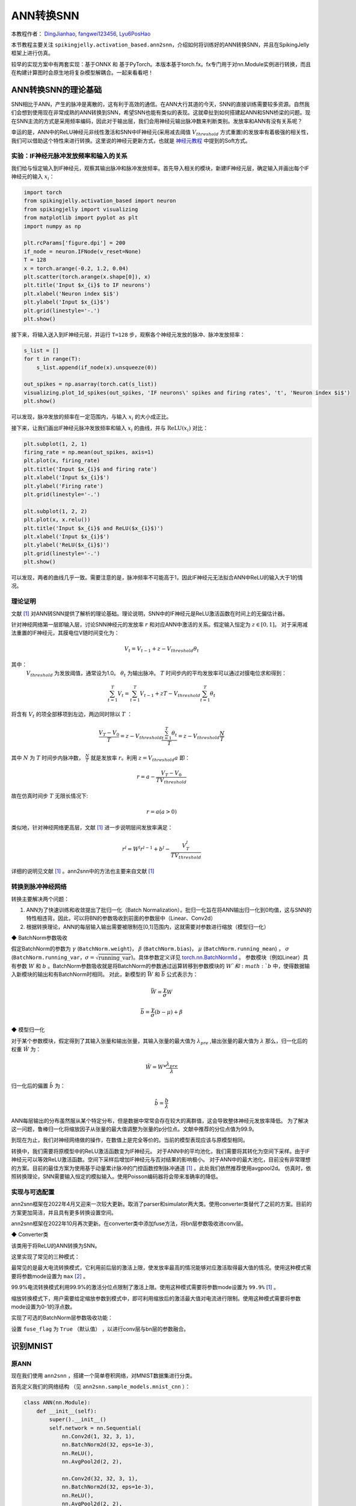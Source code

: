 ANN转换SNN
=======================================
本教程作者： `DingJianhao <https://github.com/DingJianhao>`_, `fangwei123456 <https://github.com/fangwei123456>`_, `Lyu6PosHao <https://github.com/Lyu6PosHao>`_

本节教程主要关注 ``spikingjelly.activation_based.ann2snn``，介绍如何将训练好的ANN转换SNN，并且在SpikingJelly框架上进行仿真。

较早的实现方案中有两套实现：基于ONNX 和 基于PyTorch。本版本基于torch.fx。fx专门用于对nn.Module实例进行转换，而且在构建计算图时会原生地将复杂模型解耦合。一起来看看吧！

ANN转换SNN的理论基础
--------------------

SNN相比于ANN，产生的脉冲是离散的，这有利于高效的通信。在ANN大行其道的今天，SNN的直接训练需要较多资源。自然我们会想到使用现在非常成熟的ANN转换到SNN，希望SNN也能有类似的表现。这就牵扯到如何搭建起ANN和SNN桥梁的问题。现在SNN主流的方式是采用频率编码，因此对于输出层，我们会用神经元输出脉冲数来判断类别。发放率和ANN有没有关系呢？

幸运的是，ANN中的ReLU神经元非线性激活和SNN中IF神经元(采用减去阈值 :math:`V_{threshold}` 方式重置)的发放率有着极强的相关性，我们可以借助这个特性来进行转换。这里说的神经元更新方式，也就是 `神经元教程 <https://spikingjelly.readthedocs.io/zh_CN/latest/activation_based/neuron.html>`_ 中提到的Soft方式。

实验：IF神经元脉冲发放频率和输入的关系
^^^^^^^^^^^^^^^^^^^^^^^^^^^^^^^^^^^^^^^^^^^^^^^^^^^^^^^^^^^^^^^^^^^^^^

我们给与恒定输入到IF神经元，观察其输出脉冲和脉冲发放频率。首先导入相关的模块，新建IF神经元层，确定输入并画出每个IF神经元的输入 :math:`x_{i}`：

.. code-block:: python

    import torch
    from spikingjelly.activation_based import neuron
    from spikingjelly import visualizing
    from matplotlib import pyplot as plt
    import numpy as np

    plt.rcParams['figure.dpi'] = 200
    if_node = neuron.IFNode(v_reset=None)
    T = 128
    x = torch.arange(-0.2, 1.2, 0.04)
    plt.scatter(torch.arange(x.shape[0]), x)
    plt.title('Input $x_{i}$ to IF neurons')
    plt.xlabel('Neuron index $i$')
    plt.ylabel('Input $x_{i}$')
    plt.grid(linestyle='-.')
    plt.show()

.. image:: ../_static/tutorials/activation_based/5_ann2snn/0.*
    :width: 100%

接下来，将输入送入到IF神经元层，并运行 ``T=128`` 步，观察各个神经元发放的脉冲、脉冲发放频率：

.. code-block:: python

    s_list = []
    for t in range(T):
        s_list.append(if_node(x).unsqueeze(0))

    out_spikes = np.asarray(torch.cat(s_list))
    visualizing.plot_1d_spikes(out_spikes, 'IF neurons\' spikes and firing rates', 't', 'Neuron index $i$')
    plt.show()

.. image:: ../_static/tutorials/activation_based/5_ann2snn/1.*
    :width: 100%

可以发现，脉冲发放的频率在一定范围内，与输入 :math:`x_{i}` 的大小成正比。

接下来，让我们画出IF神经元脉冲发放频率和输入 :math:`x_{i}` 的曲线，并与 :math:`\mathrm{ReLU}(x_{i})` 对比：

.. code-block:: python

    plt.subplot(1, 2, 1)
    firing_rate = np.mean(out_spikes, axis=1)
    plt.plot(x, firing_rate)
    plt.title('Input $x_{i}$ and firing rate')
    plt.xlabel('Input $x_{i}$')
    plt.ylabel('Firing rate')
    plt.grid(linestyle='-.')

    plt.subplot(1, 2, 2)
    plt.plot(x, x.relu())
    plt.title('Input $x_{i}$ and ReLU($x_{i}$)')
    plt.xlabel('Input $x_{i}$')
    plt.ylabel('ReLU($x_{i}$)')
    plt.grid(linestyle='-.')
    plt.show()

.. image:: ../_static/tutorials/activation_based/5_ann2snn/2.*
    :width: 100%

可以发现，两者的曲线几乎一致。需要注意的是，脉冲频率不可能高于1，因此IF神经元无法拟合ANN中ReLU的输入大于1的情况。

理论证明
^^^^^^^^

文献 [#f1]_ 对ANN转SNN提供了解析的理论基础。理论说明，SNN中的IF神经元是ReLU激活函数在时间上的无偏估计器。

针对神经网络第一层即输入层，讨论SNN神经元的发放率 :math:`r` 和对应ANN中激活的关系。假定输入恒定为 :math:`z \in [0,1]`。
对于采用减法重置的IF神经元，其膜电位V随时间变化为：

.. math::
    V_t=V_{t-1}+z-V_{threshold}\theta_t

其中：
 :math:`V_{threshold}` 为发放阈值，通常设为1.0。 :math:`\theta_t` 为输出脉冲。 :math:`T` 时间步内的平均发放率可以通过对膜电位求和得到：

.. math::
    \sum_{t=1}^{T} V_t= \sum_{t=1}^{T} V_{t-1}+z T-V_{threshold} \sum_{t=1}^{T}\theta_t

将含有 :math:`V_t` 的项全部移项到左边，两边同时除以 :math:`T` ：

.. math::
    \frac{V_T-V_0}{T} = z - V_{threshold}  \frac{\sum_{t=1}^{T}\theta_t}{T} = z- V_{threshold}  \frac{N}{T}

其中 :math:`N` 为 :math:`T` 时间步内脉冲数， :math:`\frac{N}{T}` 就是发放率  :math:`r`。利用  :math:`z= V_{threshold} a`
即：

.. math::
    r = a- \frac{ V_T-V_0 }{T V_{threshold}}

故在仿真时间步  :math:`T` 无限长情况下:

.. math::
    r = a (a>0)

类似地，针对神经网络更高层，文献 [#f1]_ 进一步说明层间发放率满足：

.. math::
    r^l = W^l r^{l-1}+b^l- \frac{V^l_T}{T V_{threshold}}

详细的说明见文献 [#f1]_ 。ann2snn中的方法也主要来自文献 [#f1]_

转换到脉冲神经网络
^^^^^^^^^^^^^^^^

转换主要解决两个问题：

1. ANN为了快速训练和收敛提出了批归一化（Batch Normalization）。批归一化旨在将ANN输出归一化到0均值，这与SNN的特性相违背。因此，可以将BN的参数吸收到前面的参数层中（Linear、Conv2d）

2. 根据转换理论，ANN的每层输入输出需要被限制在[0,1]范围内，这就需要对参数进行缩放（模型归一化）

◆ BatchNorm参数吸收

假定BatchNorm的参数为 :math:`\gamma` (``BatchNorm.weight``)， :math:`\beta` (``BatchNorm.bias``)， :math:`\mu` (``BatchNorm.running_mean``) ，
:math:`\sigma` (``BatchNorm.running_var``，:math:`\sigma = \sqrt{\mathrm{running\_var}}`)。具体参数定义详见
`torch.nn.BatchNorm1d <https://pytorch.org/docs/stable/generated/torch.nn.BatchNorm2d.html#torch.nn.BatchNorm1d>`_ 。
参数模块（例如Linear）具有参数 :math:`W` 和 :math:`b` 。BatchNorm参数吸收就是将BatchNorm的参数通过运算转移到参数模块的 :math:`W`和 :math:`b` 中，使得数据输入新模块的输出和有BatchNorm时相同。
对此，新模型的 :math:`\bar{W}` 和 :math:`\bar{b}` 公式表示为：

.. math::
    \bar{W} = \frac{\gamma}{\sigma}  W

.. math::
    \bar{b} = \frac{\gamma}{\sigma} (b - \mu) + \beta

◆ 模型归一化

对于某个参数模块，假定得到了其输入张量和输出张量，其输入张量的最大值为 :math:`\lambda_{pre}` ,输出张量的最大值为 :math:`\lambda`
那么，归一化后的权重 :math:`\hat{W}` 为：

.. math::
    \hat{W} = W * \frac{\lambda_{pre}}{\lambda}

归一化后的偏置 :math:`\hat{b}` 为：

.. math::
    \hat{b} = \frac{b}{\lambda}

ANN每层输出的分布虽然服从某个特定分布，但是数据中常常会存在较大的离群值，这会导致整体神经元发放率降低。
为了解决这一问题，鲁棒归一化将缩放因子从张量的最大值调整为张量的p分位点。文献中推荐的分位点值为99.9。

到现在为止，我们对神经网络做的操作，在数值上是完全等价的。当前的模型表现应该与原模型相同。

转换中，我们需要将原模型中的ReLU激活函数变为IF神经元。
对于ANN中的平均池化，我们需要将其转化为空间下采样。由于IF神经元可以等效ReLU激活函数。空间下采样后增加IF神经元与否对结果的影响极小。
对于ANN中的最大池化，目前没有非常理想的方案。目前的最佳方案为使用基于动量累计脉冲的门控函数控制脉冲通道 [#f1]_ 。此处我们依然推荐使用avgpool2d。
仿真时，依照转换理论，SNN需要输入恒定的模拟输入。使用Poisson编码器将会带来准确率的降低。

实现与可选配置
^^^^^^^^^^^^^^^^^^^^^^^^

ann2snn框架在2022年4月又迎来一次较大更新。取消了parser和simulator两大类。使用converter类替代了之前的方案。目前的方案更加简洁，并且具有更多转换设置空间。

ann2snn框架在2022年10月再次更新。在converter类中添加fuse方法，将bn层参数吸收进conv层。

◆ Converter类

该类用于将ReLU的ANN转换为SNN。

这里实现了常见的三种模式：

最常见的是最大电流转换模式，它利用前后层的激活上限，使发放率最高的情况能够对应激活取得最大值的情况。使用这种模式需要将参数mode设置为 ``max`` [#f2]_ 。

99.9%电流转换模式利用99.9%的激活分位点限制了激活上限。使用这种模式需要将参数mode设置为 ``99.9%`` [#f1]_ 。

缩放转换模式下，用户需要给定缩放参数到模式中，即可利用缩放后的激活最大值对电流进行限制。使用这种模式需要将参数mode设置为0-1的浮点数。

实现了可选的BatchNorm层参数吸收功能：

设置 ``fuse_flag`` 为 ``True`` （默认值） ，以进行conv层与bn层的参数融合。

识别MNIST
---------

原ANN
^^^^^^^^^^^^^^^^^^^^^^^^

现在我们使用 ``ann2snn`` ，搭建一个简单卷积网络，对MNIST数据集进行分类。

首先定义我们的网络结构 （见 ``ann2snn.sample_models.mnist_cnn`` ）：

.. code-block:: python

    class ANN(nn.Module):
        def __init__(self):
            super().__init__()
            self.network = nn.Sequential(
                nn.Conv2d(1, 32, 3, 1),
                nn.BatchNorm2d(32, eps=1e-3),
                nn.ReLU(),
                nn.AvgPool2d(2, 2),

                nn.Conv2d(32, 32, 3, 1),
                nn.BatchNorm2d(32, eps=1e-3),
                nn.ReLU(),
                nn.AvgPool2d(2, 2),

                nn.Conv2d(32, 32, 3, 1),
                nn.BatchNorm2d(32, eps=1e-3),
                nn.ReLU(),
                nn.AvgPool2d(2, 2),

                nn.Flatten(),
                nn.Linear(32, 10),
                nn.ReLU()
            )

        def forward(self,x):
            x = self.network(x)
            return x

注意：如果遇到需要将tensor展开的情况，就在网络中定义一个 ``nn.Flatten`` 模块，在forward函数中需要使用定义的Flatten而不是view函数。

定义我们的超参数：

.. code-block:: python

    torch.random.manual_seed(0)
    torch.cuda.manual_seed(0)
    device = 'cuda'
    dataset_dir = 'G:/Dataset/mnist'
    batch_size = 100
    T = 50

这里的T就是一会儿推理时使用的推理时间步。

如果您想训练的话，还需要初始化数据加载器、优化器、损失函数，例如：

.. code-block:: python

    lr = 1e-3
    epochs = 10
    # 定义损失函数
    loss_function = nn.CrossEntropyLoss()
    # 使用Adam优化器
    optimizer = torch.optim.Adam(ann.parameters(), lr=lr, weight_decay=5e-4)

训练ANN。示例中，我们的模型训练了10个epoch。训练时测试集准确率变化情况如下：

.. code-block:: python

    Epoch: 0 100%|██████████| 600/600 [00:05<00:00, 112.04it/s]
    Validating Accuracy: 0.972
    Epoch: 1 100%|██████████| 600/600 [00:05<00:00, 105.43it/s]
    Validating Accuracy: 0.986
    Epoch: 2 100%|██████████| 600/600 [00:05<00:00, 107.49it/s]
    Validating Accuracy: 0.987
    Epoch: 3 100%|██████████| 600/600 [00:05<00:00, 109.26it/s]
    Validating Accuracy: 0.990
    Epoch: 4 100%|██████████| 600/600 [00:05<00:00, 103.98it/s]
    Validating Accuracy: 0.984
    Epoch: 5 100%|██████████| 600/600 [00:05<00:00, 100.42it/s]
    Validating Accuracy: 0.989
    Epoch: 6 100%|██████████| 600/600 [00:06<00:00, 96.24it/s]
    Validating Accuracy: 0.991
    Epoch: 7 100%|██████████| 600/600 [00:05<00:00, 104.97it/s]
    Validating Accuracy: 0.992
    Epoch: 8 100%|██████████| 600/600 [00:05<00:00, 106.45it/s]
    Validating Accuracy: 0.991
    Epoch: 9 100%|██████████| 600/600 [00:05<00:00, 111.93it/s]
    Validating Accuracy: 0.991

训练好模型后，我们快速加载一下模型测试一下保存好的模型性能：

.. code-block:: python

    model.load_state_dict(torch.load('SJ-mnist-cnn_model-sample.pth'))
    acc = val(model, device, test_data_loader)
    print('ANN Validating Accuracy: %.4f' % (acc))

输出结果如下：

.. code-block:: python

    100%|██████████| 200/200 [00:02<00:00, 89.44it/s]
    ANN Validating Accuracy: 0.9870

使用Converter进行转换
^^^^^^^^^^^^^^^^^^^^^^^^

使用Converter进行转换非常简单，只需要参数中设置希望使用的模式即可。例如使用MaxNorm，需要先定义一个 ``ann2snn.Converter`` ，并且把模型forward给这个对象：

.. code-block:: python

    model_converter = ann2snn.Converter(mode='max', dataloader=train_data_loader)
    snn_model = model_converter(model)

snn_model就是输出的SNN模型。查看snn_model的网络结构（BatchNorm2d的缺失，是由于转换过程中进行的conv_bn_fuse，也就是将bn层的参数吸收进conv层）：

.. code-block:: python

    ANN(
      (network): Module(
        (0): Conv2d(1, 32, kernel_size=(3, 3), stride=(1, 1))
        (2): Sequential(
          (0): VoltageScaler(0.226026)
          (1): IFNode(
            v_threshold=1.0, v_reset=None, detach_reset=False
            (surrogate_function): Sigmoid(alpha=4.0, spiking=True)
          )
          (2): VoltageScaler(4.424271)
        )
        (3): AvgPool2d(kernel_size=2, stride=2, padding=0)
        (4): Conv2d(32, 32, kernel_size=(3, 3), stride=(1, 1))
        (6): Sequential(
          (0): VoltageScaler(0.301661)
          (1): IFNode(
            v_threshold=1.0, v_reset=None, detach_reset=False
            (surrogate_function): Sigmoid(alpha=4.0, spiking=True)
          )
          (2): VoltageScaler(3.314982)
        )
        (7): AvgPool2d(kernel_size=2, stride=2, padding=0)
        (8): Conv2d(32, 32, kernel_size=(3, 3), stride=(1, 1))
        (10): Sequential(
          (0): VoltageScaler(0.136841)
          (1): IFNode(
            v_threshold=1.0, v_reset=None, detach_reset=False
            (surrogate_function): Sigmoid(alpha=4.0, spiking=True)
          )
          (2): VoltageScaler(7.307729)
        )
        (11): AvgPool2d(kernel_size=2, stride=2, padding=0)
        (12): Flatten(start_dim=1, end_dim=-1)
        (13): Linear(in_features=32, out_features=10, bias=True)
        (14): Sequential(
          (0): VoltageScaler(0.056421)
          (1): IFNode(
            v_threshold=1.0, v_reset=None, detach_reset=False
            (surrogate_function): Sigmoid(alpha=4.0, spiking=True)
          )
          (2): VoltageScaler(17.723749)
        )
        (15): Softmax(dim=1)
      )
    )

snn_model的类型为 ``GraphModule`` ，参见 `GraphModule <https://pytorch.org/docs/stable/fx.html?highlight=graphmodule#torch.fx.GraphModule>`_ 。

调用 ``GraphModule.graph.print_tabular()`` 方法，用表格的形式查看模型的计算图的中间表示：

.. code-block:: python

    #snn_model.graph.print_tabular()
    opcode       name        target      args           kwargs
    -----------  ----------  ----------  -------------  --------
    placeholder  x           x           ()             {}
    call_module  network_0   network.0   (x,)           {}
    call_module  network_2   network.2   (network_0,)   {}
    call_module  network_3   network.3   (network_2,)   {}
    call_module  network_4   network.4   (network_3,)   {}
    call_module  network_6   network.6   (network_4,)   {}
    call_module  network_7   network.7   (network_6,)   {}
    call_module  network_8   network.8   (network_7,)   {}
    call_module  network_10  network.10  (network_8,)   {}
    call_module  network_11  network.11  (network_10,)  {}
    call_module  network_12  network.12  (network_11,)  {}
    call_module  network_13  network.13  (network_12,)  {}
    call_module  network_14  network.14  (network_13,)  {}
    call_module  network_15  network.15  (network_14,)  {}
    output       output      output      (network_15,)  {}


不同转换模式的对比
^^^^^^^^^^^^^^^^^^^^^^^^

按照这个例子，我们分别定义模式为 ``max`` ，``99.9%``，``1.0/2``，``1.0/3``，``1.0/4``， ``1.0/5`` 情况下的SNN转换并分别推理T步得到准确率。

.. code-block:: python

    print('---------------------------------------------')
    print('Converting using MaxNorm')
    model_converter = ann2snn.Converter(mode='max', dataloader=train_data_loader)
    snn_model = model_converter(model)
    print('Simulating...')
    mode_max_accs = val(snn_model, device, test_data_loader, T=T)
    print('SNN accuracy (simulation %d time-steps): %.4f' % (T, mode_max_accs[-1]))

    print('---------------------------------------------')
    print('Converting using RobustNorm')
    model_converter = ann2snn.Converter(mode='99.9%', dataloader=train_data_loader)
    snn_model = model_converter(model)
    print('Simulating...')
    mode_robust_accs = val(snn_model, device, test_data_loader, T=T)
    print('SNN accuracy (simulation %d time-steps): %.4f' % (T, mode_robust_accs[-1]))

    print('---------------------------------------------')
    print('Converting using 1/2 max(activation) as scales...')
    model_converter = ann2snn.Converter(mode=1.0 / 2, dataloader=train_data_loader)
    snn_model = model_converter(model)
    print('Simulating...')
    mode_two_accs = val(snn_model, device, test_data_loader, T=T)
    print('SNN accuracy (simulation %d time-steps): %.4f' % (T, mode_two_accs[-1]))

    print('---------------------------------------------')
    print('Converting using 1/3 max(activation) as scales')
    model_converter = ann2snn.Converter(mode=1.0 / 3, dataloader=train_data_loader)
    snn_model = model_converter(model)
    print('Simulating...')
    mode_three_accs = val(snn_model, device, test_data_loader, T=T)
    print('SNN accuracy (simulation %d time-steps): %.4f' % (T, mode_three_accs[-1]))

    print('---------------------------------------------')
    print('Converting using 1/4 max(activation) as scales')
    model_converter = ann2snn.Converter(mode=1.0 / 4, dataloader=train_data_loader)
    snn_model = model_converter(model)
    print('Simulating...')
    mode_four_accs = val(snn_model, device, test_data_loader, T=T)
    print('SNN accuracy (simulation %d time-steps): %.4f' % (T, mode_four_accs[-1]))

    print('---------------------------------------------')
    print('Converting using 1/5 max(activation) as scales')
    model_converter = ann2snn.Converter(mode=1.0 / 5, dataloader=train_data_loader)
    snn_model = model_converter(model)
    print('Simulating...')
    mode_five_accs = val(snn_model, device, test_data_loader, T=T)
    print('SNN accuracy (simulation %d time-steps): %.4f' % (T, mode_five_accs[-1]))

观察控制栏输出：

.. code-block:: python

    ---------------------------------------------
    Converting using MaxNorm
    100%|██████████| 600/600 [00:04<00:00, 128.25it/s] Simulating...
    100%|██████████| 200/200 [00:13<00:00, 14.44it/s] SNN accuracy (simulation 50 time-steps): 0.9777
    ---------------------------------------------
    Converting using RobustNorm
    100%|██████████| 600/600 [00:19<00:00, 31.06it/s] Simulating...
    100%|██████████| 200/200 [00:13<00:00, 14.75it/s] SNN accuracy (simulation 50 time-steps): 0.9841
    ---------------------------------------------
    Converting using 1/2 max(activation) as scales...
    100%|██████████| 600/600 [00:04<00:00, 126.64it/s] ]Simulating...
    100%|██████████| 200/200 [00:13<00:00, 14.90it/s] SNN accuracy (simulation 50 time-steps): 0.9844
    ---------------------------------------------
    Converting using 1/3 max(activation) as scales
    100%|██████████| 600/600 [00:04<00:00, 126.27it/s] Simulating...
    100%|██████████| 200/200 [00:13<00:00, 14.73it/s] SNN accuracy (simulation 50 time-steps): 0.9828
    ---------------------------------------------
    Converting using 1/4 max(activation) as scales
    100%|██████████| 600/600 [00:04<00:00, 128.94it/s] Simulating...
    100%|██████████| 200/200 [00:13<00:00, 14.47it/s] SNN accuracy (simulation 50 time-steps): 0.9747
    ---------------------------------------------
    Converting using 1/5 max(activation) as scales
    100%|██████████| 600/600 [00:04<00:00, 121.18it/s] Simulating...
    100%|██████████| 200/200 [00:13<00:00, 14.42it/s] SNN accuracy (simulation 50 time-steps): 0.9487
    ---------------------------------------------

模型转换的速度可以看到是非常快的。模型推理速度200步仅需11s完成（GTX 2080ti）。
根据模型输出的随时间变化的准确率，我们可以绘制不同设置下的准确率图像。

.. code-block:: python

    fig = plt.figure()
    plt.plot(np.arange(0, T), mode_max_accs, label='mode: max')
    plt.plot(np.arange(0, T), mode_robust_accs, label='mode: 99.9%')
    plt.plot(np.arange(0, T), mode_two_accs, label='mode: 1.0/2')
    plt.plot(np.arange(0, T), mode_three_accs, label='mode: 1.0/3')
    plt.plot(np.arange(0, T), mode_four_accs, label='mode: 1.0/4')
    plt.plot(np.arange(0, T), mode_five_accs, label='mode: 1.0/5')
    plt.legend()
    plt.xlabel('t')
    plt.ylabel('Acc')
    plt.show()

.. image:: ../_static/tutorials/activation_based/5_ann2snn/accuracy_mode_new_added.png

不同的设置可以得到不同的结果，有的推理速度快，但是最终精度低，有的推理慢，但是精度高。用户可以根据自己的需求选择模型设置。

.. [#f1] Rueckauer B, Lungu I-A, Hu Y, Pfeiffer M and Liu S-C (2017) Conversion of Continuous-Valued Deep Networks to Efficient Event-Driven Networks for Image Classification. Front. Neurosci. 11:682.
.. [#f2] Diehl, Peter U. , et al. Fast classifying, high-accuracy spiking deep networks through weight and threshold balancing. Neural Networks (IJCNN), 2015 International Joint Conference on IEEE, 2015.
.. [#f3] Rueckauer, B., Lungu, I. A., Hu, Y., & Pfeiffer, M. (2016). Theory and tools for the conversion of analog to spiking convolutional neural networks. arXiv preprint arXiv:1612.04052.
.. [#f4] Sengupta, A., Ye, Y., Wang, R., Liu, C., & Roy, K. (2019). Going deeper in spiking neural networks: Vgg and residual architectures. Frontiers in neuroscience, 13, 95.